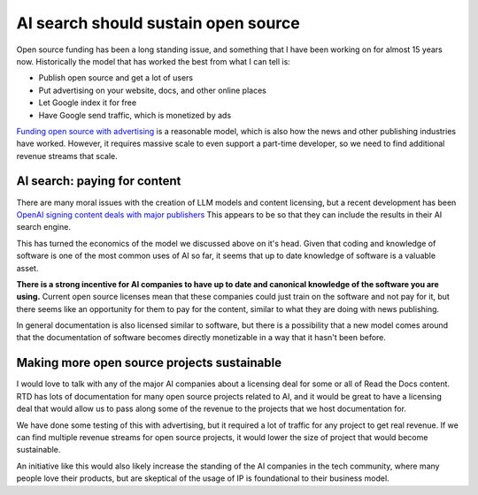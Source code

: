 .. post:: Nov 1, 2024
   :tags: open-source, sustainability, ai
   :category: sustainability

AI search should sustain open source
====================================

Open source funding has been a long standing issue,
and something that I have been working on for almost 15 years now.
Historically the model that has worked the best from what I can tell is:

* Publish open source and get a lot of users
* Put advertising on your website, docs, and other online places
* Let Google index it for free
* Have Google send traffic, which is monetized by ads

`Funding open source with advertising <https://www.ericholscher.com/blog/2016/aug/31/funding-oss-marketing-money/>`_ is a reasonable model,
which is also how the news and other publishing industries have worked.
However, it requires massive scale to even support a part-time developer,
so we need to find additional revenue streams that scale.

AI search: paying for content
-----------------------------

There are many moral issues with the creation of LLM models and content licensing,
but a recent development has been `OpenAI signing content deals with major publishers <https://www.theverge.com/2024/5/29/24167072/openai-content-copyright-vox-media-the-atlantic>`_
This appears to be so that they can include the results in their AI search engine.

This has turned the economics of the model we discussed above on it's head.
Given that coding and knowledge of software is one of the most common uses of AI so far,
it seems that up to date knowledge of software is a valuable asset.

**There is a strong incentive for AI companies to have up to date and canonical knowledge of the software you are using.**
Current open source licenses mean that these companies could just train on the software and not pay for it,
but there seems like an opportunity for them to pay for the content,
similar to what they are doing with news publishing.

In general documentation is also licensed similar to software,
but there is a possibility that a new model comes around that the documentation of software becomes directly monetizable in a way that it hasn't been before.

Making more open source projects sustainable
---------------------------------------------

I would love to talk with any of the major AI companies about a licensing deal for some or all of Read the Docs content.
RTD has lots of documentation for many open source projects related to AI,
and it would be great to have a licensing deal that would allow us to pass along some of the revenue to the projects that we host documentation for.

We have done some testing of this with advertising,
but it required a lot of traffic for any project to get real revenue.
If we can find multiple revenue streams for open source projects,
it would lower the size of project that would become sustainable.

An initiative like this would also likely increase the standing of the AI companies in the tech community,
where many people love their products,
but are skeptical of the usage of IP is foundational to their business model.